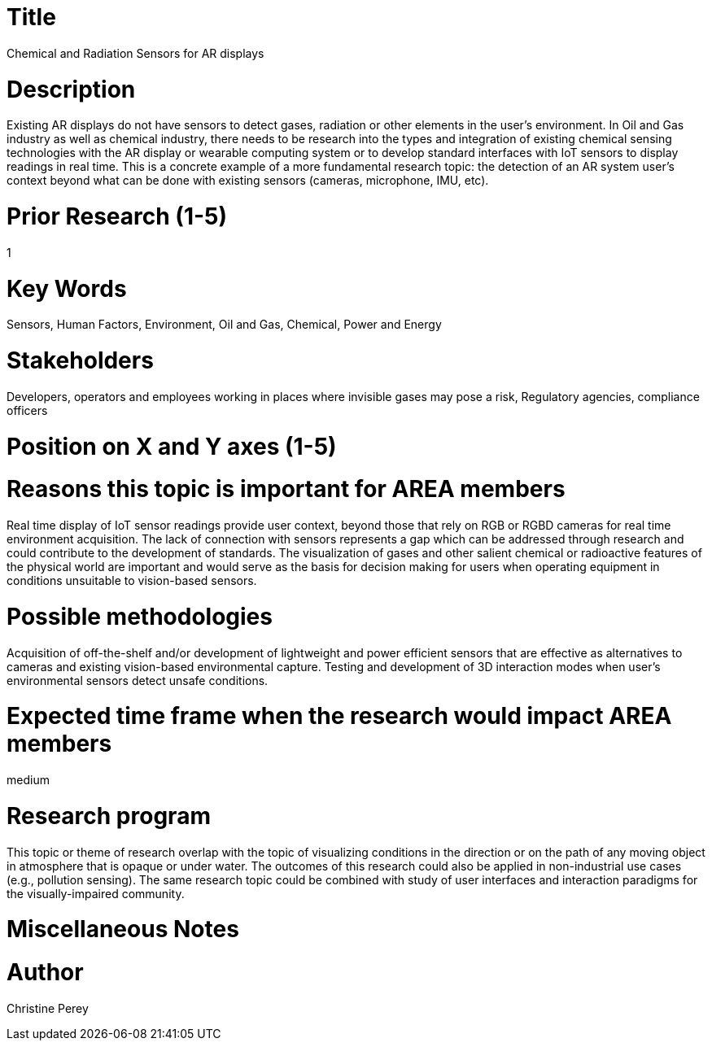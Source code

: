 
[[ra-Ioil5-sensors]]

# Title
Chemical and Radiation Sensors for AR displays

# Description
Existing AR displays do not have sensors to detect gases, radiation or other elements in the user's environment. In Oil and Gas industry as well as chemical industry, there needs to be research into the types and integration of existing chemical sensing technologies with the AR display or wearable computing system or to develop standard interfaces with IoT sensors to display readings in real time. This is a concrete example of a more fundamental research topic: the detection of an AR system user's context beyond what can be done with existing sensors (cameras, microphone, IMU, etc).

# Prior Research (1-5)
1

# Key Words
Sensors, Human Factors, Environment, Oil and Gas, Chemical, Power and Energy

# Stakeholders
Developers, operators and employees working in places where invisible gases may pose a risk, Regulatory agencies, compliance officers

# Position on X and Y axes (1-5)

# Reasons this topic is important for AREA members
Real time display of IoT sensor readings provide user context, beyond those that rely on RGB or RGBD cameras for real time environment acquisition. The lack of connection with sensors represents a gap which can be addressed through research and could contribute to the development of standards. The visualization of gases and other salient chemical or radioactive features of the physical world are important and would serve as the basis for decision making for users when operating equipment in conditions unsuitable to vision-based sensors.

# Possible methodologies
Acquisition of off-the-shelf and/or development of lightweight and power efficient sensors that are effective as alternatives to cameras and existing vision-based environmental capture. Testing and development of 3D interaction modes when user's environmental sensors detect unsafe conditions.

# Expected time frame when the research would impact AREA members
medium

# Research program
This topic or theme of research overlap with the topic of visualizing conditions in the direction or on the path of any moving object in atmosphere that is opaque or under water. The outcomes of this research could also be applied in non-industrial use cases (e.g., pollution sensing). The same research topic could be combined with study of user interfaces and interaction paradigms for the visually-impaired community.

# Miscellaneous Notes

# Author
Christine Perey
